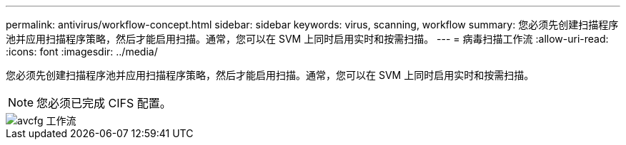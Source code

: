 ---
permalink: antivirus/workflow-concept.html 
sidebar: sidebar 
keywords: virus, scanning, workflow 
summary: 您必须先创建扫描程序池并应用扫描程序策略，然后才能启用扫描。通常，您可以在 SVM 上同时启用实时和按需扫描。 
---
= 病毒扫描工作流
:allow-uri-read: 
:icons: font
:imagesdir: ../media/


[role="lead"]
您必须先创建扫描程序池并应用扫描程序策略，然后才能启用扫描。通常，您可以在 SVM 上同时启用实时和按需扫描。

[NOTE]
====
您必须已完成 CIFS 配置。

====
image::../media/avcfg-workflow.gif[avcfg 工作流]
